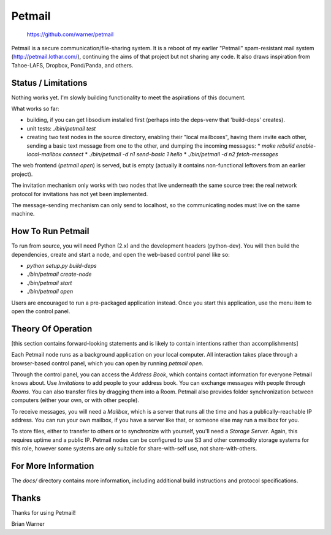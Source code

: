 Petmail
=======

 https://github.com/warner/petmail

Petmail is a secure communication/file-sharing system. It is a reboot of my
earlier "Petmail" spam-resistant mail system (http://petmail.lothar.com/),
continuing the aims of that project but not sharing any code. It also draws
inspiration from Tahoe-LAFS, Dropbox, Pond/Panda, and others.

Status / Limitations
--------------------

Nothing works yet. I'm slowly building functionality to meet the aspirations
of this document.

What works so far:

* building, if you can get libsodium installed first (perhaps into the
  deps-venv that 'build-deps' creates).
* unit tests: `./bin/petmail test`
* creating two test nodes in the source directory, enabling their "local
  mailboxes", having them invite each other, sending a basic text message
  from one to the other, and dumping the incoming messages:
  * `make rebuild enable-local-mailbox connect`
  * `./bin/petmail -d n1 send-basic 1 hello`
  * `./bin/petmail -d n2 fetch-messages`

The web frontend (`petmail open`) is served, but is empty (actually it
contains non-functional leftovers from an earlier project).

The invitation mechanism only works with two nodes that live underneath the
same source tree: the real network protocol for invitations has not yet been
implemented.

The message-sending mechanism can only send to localhost, so the
communicating nodes must live on the same machine.

How To Run Petmail
------------------

To run from source, you will need Python (2.x) and the development headers
(python-dev). You will then build the dependencies, create and start a node,
and open the web-based control panel like so:

* `python setup.py build-deps`
* `./bin/petmail create-node`
* `./bin/petmail start`
* `./bin/petmail open`

Users are encouraged to run a pre-packaged application instead. Once you
start this application, use the menu item to open the control panel.

Theory Of Operation
-------------------

[this section contains forward-looking statements and is likely to contain
intentions rather than accomplishments]

Each Petmail node runs as a background application on your local computer.
All interaction takes place through a browser-based control panel, which you
can open by running `petmail open`.

Through the control panel, you can access the `Address Book`, which contains
contact information for everyone Petmail knows about. Use `Invitations` to
add people to your address book. You can exchange messages with people
through `Rooms`. You can also transfer files by dragging them into a Room.
Petmail also provides folder synchronization between computers (either your
own, or with other people).

To receive messages, you will need a `Mailbox`, which is a server that runs
all the time and has a publically-reachable IP address. You can run your own
mailbox, if you have a server like that, or someone else may run a mailbox
for you.

To store files, either to transfer to others or to synchronize with yourself,
you'll need a `Storage Server`. Again, this requires uptime and a public IP.
Petmail nodes can be configured to use S3 and other commodity storage systems
for this role, however some systems are only suitable for share-with-self
use, not share-with-others.

For More Information
--------------------

The `docs/` directory contains more information, including additional build
instructions and protocol specifications.

Thanks
------

Thanks for using Petmail!

Brian Warner
